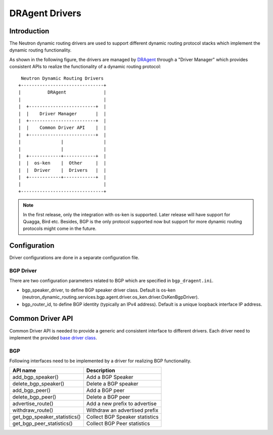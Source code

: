 ..
      Copyright 2016 Huawei Technologies India Pvt Limited.

      Licensed under the Apache License, Version 2.0 (the "License"); you may
      not use this file except in compliance with the License. You may obtain
      a copy of the License at

          http://www.apache.org/licenses/LICENSE-2.0

      Unless required by applicable law or agreed to in writing, software
      distributed under the License is distributed on an "AS IS" BASIS, WITHOUT
      WARRANTIES OR CONDITIONS OF ANY KIND, either express or implied. See the
      License for the specific language governing permissions and limitations
      under the License.


      Convention for heading levels in Neutron devref:
      =======  Heading 0 (reserved for the title in a document)
      -------  Heading 1
      ~~~~~~~  Heading 2
      +++++++  Heading 3
      '''''''  Heading 4
      (Avoid deeper levels because they do not render well.)

DRAgent Drivers
===============

Introduction
------------
The Neutron dynamic routing drivers are used to support different dynamic
routing protocol stacks which implement the dynamic routing functionality.

As shown in the following figure, the drivers are managed by `DRAgent <./agent-scheduler.html>`_
through a "Driver Manager" which provides consistent APIs to realize the
functionality of a dynamic routing protocol::

                 Neutron Dynamic Routing Drivers
                +-------------------------------+
                |          DRAgent              |
                |                               |
                |  +-------------------------+  |
                |  |    Driver Manager       |  |
                |  +-------------------------+  |
                |  |    Common Driver API    |  |
                |  +-------------------------+  |
                |               |               |
                |               |               |
                |  +------------+------------+  |
                |  |  os-ken    |  Other     |  |
                |  |  Driver    |  Drivers   |  |
                |  +------------+------------+  |
                |                               |
                +-------------------------------+

.. note::
 In the first release, only the integration with os-ken is supported. Later release will
 have support for Quagga, Bird etc. Besides, BGP is the only protocol supported now
 but support for more dynamic routing protocols might come in the future.


Configuration
-------------
Driver configurations are done in a separate configuration file.

BGP Driver
~~~~~~~~~~
There are two configuration parameters related to BGP which are specified in ``bgp_dragent.ini``.

* bgp_speaker_driver, to define BGP speaker driver class. Default is os-ken
  (neutron_dynamic_routing.services.bgp.agent.driver.os_ken.driver.OsKenBgpDriver).
* bgp_router_id, to define BGP identity (typically an IPv4 address). Default is
  a unique loopback interface IP address.

Common Driver API
-----------------
Common Driver API is needed to provide a generic and consistent interface
to different drivers. Each driver need to implement the provided
`base driver class <https://opendev.org/openstack/neutron-dynamic-routing/src/branch/master/neutron_dynamic_routing/services/bgp/agent/driver/base.py>`_.


BGP
~~~
Following interfaces need to be implemented by a driver for realizing BGP
functionality.

+--------------------------------+-----------------------------------------+
|API name                        |Description                              |
+================================+=========================================+
|add_bgp_speaker()               |Add a BGP Speaker                        |
+--------------------------------+-----------------------------------------+
|delete_bgp_speaker()            |Delete a BGP speaker                     |
+--------------------------------+-----------------------------------------+
|add_bgp_peer()                  |Add a BGP peer                           |
+--------------------------------+-----------------------------------------+
|delete_bgp_peer()               |Delete a BGP peer                        |
+--------------------------------+-----------------------------------------+
|advertise_route()               |Add a new prefix to advertise            |
+--------------------------------+-----------------------------------------+
|withdraw_route()                |Withdraw an advertised prefix            |
+--------------------------------+-----------------------------------------+
|get_bgp_speaker_statistics()    |Collect BGP Speaker statistics           |
+--------------------------------+-----------------------------------------+
|get_bgp_peer_statistics()       |Collect BGP Peer statistics              |
+--------------------------------+-----------------------------------------+
